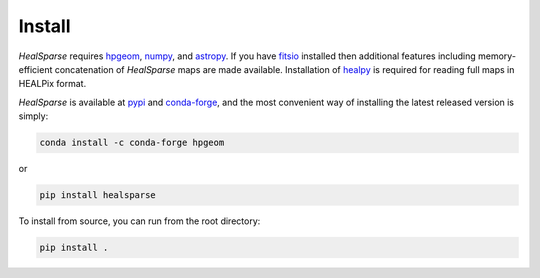 Install
=======

`HealSparse` requires `hpgeom <https://github.com/LSSTDESC/hpgeom/>`_, `numpy <https://github.com/numpy/numpy>`_, and `astropy <https://astropy.org>`_.
If you have `fitsio <https://github.com/esheldon/fitsio>`_ installed then additional features including memory-efficient concatenation of `HealSparse` maps are made available.
Installation of `healpy <https://github.com/healpy/healpy>`_ is required for reading full maps in HEALPix format.

`HealSparse` is available at `pypi <https://pypi.org/project/healsparse>`_ and `conda-forge <https://anaconda.org/conda-forge/healsparse>`_, and the most convenient way of installing the latest released version is simply:

.. code-block:: bash

  conda install -c conda-forge hpgeom

or

.. code-block:: bash

  pip install healsparse

To install from source, you can run from the root directory:

.. code-block:: bash

  pip install .

